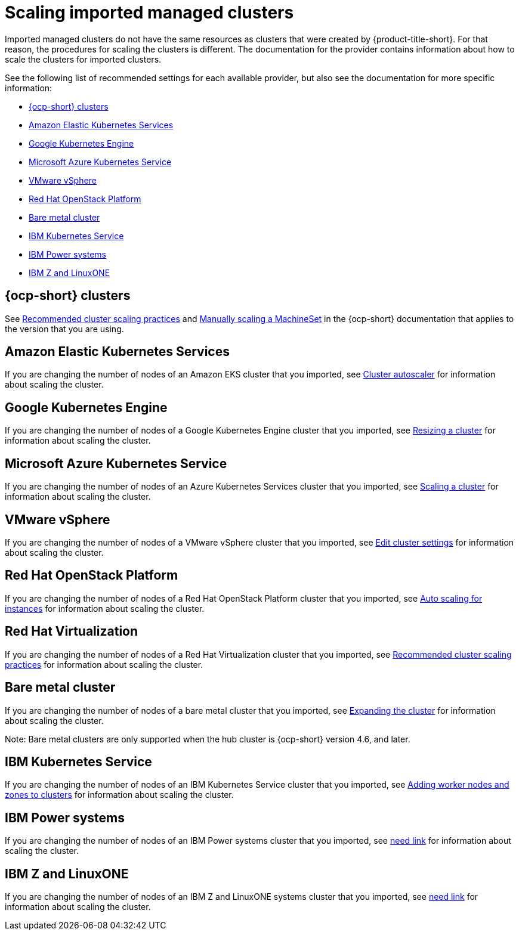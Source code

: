 [#resize-acm-imported]
= Scaling imported managed clusters 

Imported managed clusters do not have the same resources as clusters that were created by {product-title-short}. For that reason, the procedures for scaling the clusters is different. The documentation for the provider contains information about how to scale the clusters for imported clusters. 

See the following list of recommended settings for each available provider, but also see the documentation for more specific information:

* <<ocp-cluster-scale,{ocp-short} clusters>>
* <<amazon-elastic-kubernetes-services,Amazon Elastic Kubernetes Services>>
* <<google-kubernetes-engine,Google Kubernetes Engine>>
* <<microsoft-azure-kubernetes-service,Microsoft Azure Kubernetes Service>>
* <<vmware-vsphere,VMware vSphere>>
* <<openstack,Red Hat OpenStack Platform>>
* <<bare-metal-cluster,Bare metal cluster>>
* <<ibm-kubernetes-service,IBM Kubernetes Service>>
* <<ibm-power-systems,IBM Power systems>>
* <<ibm-z,IBM Z and LinuxONE>>

[#ocp-cluster-scale]
== {ocp-short} clusters

See link:https://access.redhat.com/documentation/en-us/openshift_container_platform/4.9/html/scalability_and_performance/recommended-cluster-scaling-practices[Recommended cluster scaling practices] and link:https://access.redhat.com/documentation/en-us/openshift_container_platform/4.9/html/machine_management/manually-scaling-machineset[Manually scaling a MachineSet] in the {ocp-short} documentation that applies to the version that you are using. 

[#amazon-elastic-kubernetes-services]
== Amazon Elastic Kubernetes Services

If you are changing the number of nodes of an Amazon EKS cluster that you imported, see https://docs.aws.amazon.com/eks/latest/userguide/cluster-autoscaler.html[Cluster autoscaler] for information about scaling the cluster.

[#google-kubernetes-engine]
== Google Kubernetes Engine

If you are changing the number of nodes of a Google Kubernetes Engine cluster that you imported, see https://cloud.google.com/kubernetes-engine/docs/how-to/resizing-a-cluster[Resizing a cluster] for information about scaling the cluster.

[#microsoft-azure-kubernetes-service]
== Microsoft Azure Kubernetes Service

If you are changing the number of nodes of an Azure Kubernetes Services cluster that you imported, see https://docs.microsoft.com/en-us/azure/aks/scale-cluster[Scaling a cluster] for information about scaling the cluster.

[#vmware-vsphere]
== VMware vSphere

If you are changing the number of nodes of a VMware vSphere cluster that you imported, see https://docs.vmware.com/en/VMware-vSphere/7.0/com.vmware.vsphere.resmgmt.doc/GUID-755AB944-F3D0-43DD-82CD-8CDDDF8674E8.html[Edit cluster settings] for information about scaling the cluster.

[#openstack]
== Red Hat OpenStack Platform

If you are changing the number of nodes of a Red Hat OpenStack Platform cluster that you imported, see https://access.redhat.com/documentation/en-us/red_hat_openstack_platform/16.1/html/auto_scaling_for_instances/index[Auto scaling for instances] for information about scaling the cluster.

[#virtualization]
== Red Hat Virtualization

If you are changing the number of nodes of a Red Hat Virtualization cluster that you imported, see https://access.redhat.com/documentation/en-us/openshift_container_platform/4.10/html/scalability_and_performance/recommended-cluster-scaling-practices[Recommended cluster scaling practices] for information about scaling the cluster.

[#bare-metal-cluster]
== Bare metal cluster

If you are changing the number of nodes of a bare metal cluster that you imported, see https://docs.openshift.com/container-platform/4.9/installing/installing_bare_metal_ipi/ipi-install-expanding-the-cluster.html[Expanding the cluster] for information about scaling the cluster.

Note: Bare metal clusters are only supported when the hub cluster is {ocp-short} version 4.6, and later.

[#ibm-kubernetes-service]
== IBM Kubernetes Service

If you are changing the number of nodes of an IBM Kubernetes Service cluster that you imported, see https://cloud.ibm.com/docs/containers?topic=containers-add_workers[Adding worker nodes and zones to clusters] for information about scaling the cluster.

[#ibm-power-systems]
== IBM Power systems

If you are changing the number of nodes of an IBM Power systems cluster that you imported, see https://cloud.ibm.com/docs/containers?topic=containers-add_workers[need link] for information about scaling the cluster.

[#ibm-z]
== IBM Z and LinuxONE

If you are changing the number of nodes of an IBM Z and LinuxONE systems cluster that you imported, see https://cloud.ibm.com/docs/containers?topic=containers-add_workers[need link] for information about scaling the cluster.

